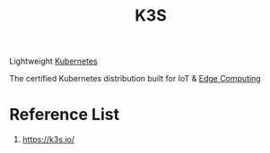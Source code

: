 :PROPERTIES:
:ID:       93a2a5e3-0f41-406e-8c73-894ed61d1b42
:END:
#+title: K3S
#+filetags:  

Lightweight [[id:b60301a4-574f-43ee-a864-15f5793ea990][Kubernetes]]

The certified Kubernetes distribution built for IoT & [[id:5369d125-0f72-4140-86da-8c8d0583e9a5][Edge Computing]]

* Reference List
1. https://k3s.io/
